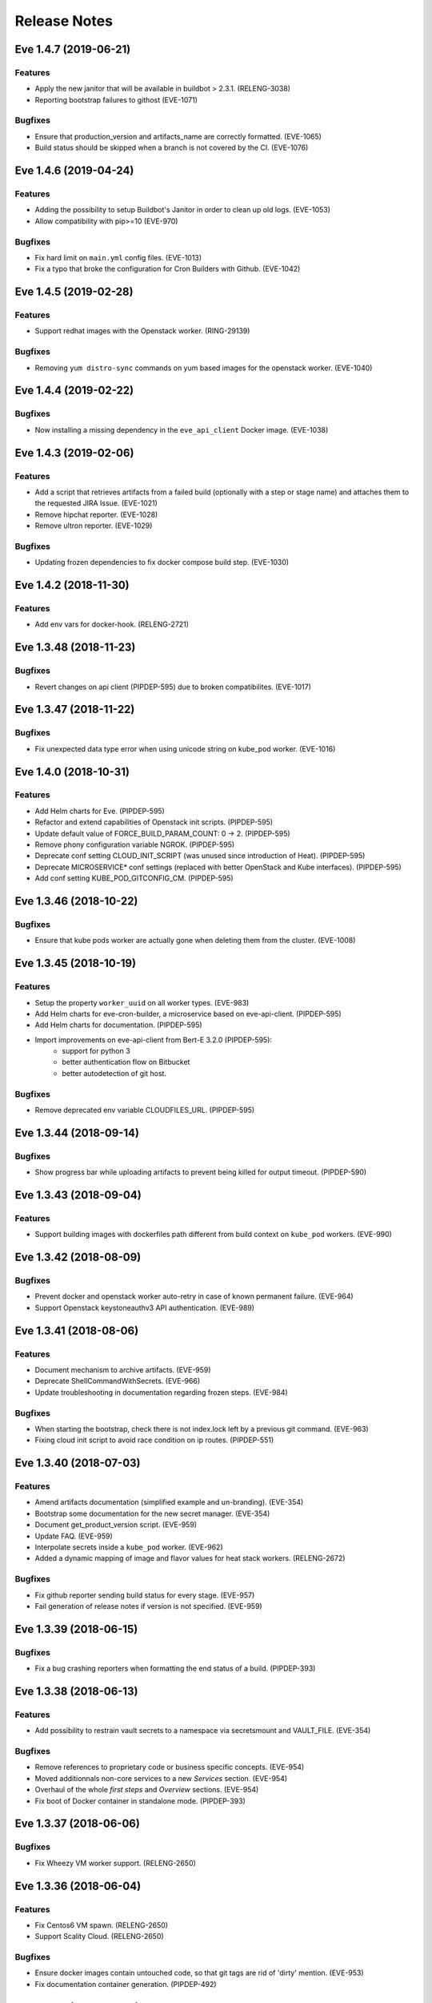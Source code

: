 Release Notes
~~~~~~~~~~~~~

..
    Don't write directly to this file!
    Eve use towncrier to manage its release notes.
    You should instead add a file in eve/newsfragment directory named following
    this pattern: <JIRA-TICKET>-whatever-you-want.<type>
    The available types are:
      * feature
      * bugfix
      * doc
      * removal
      * misc
    At release time, the release notes are then generated using:
    tox -e relnotes <eve-version>

.. towncrier release notes start

Eve 1.4.7 (2019-06-21)
======================

Features
--------

- Apply the new janitor that will be available in buildbot > 2.3.1.
  (RELENG-3038)
- Reporting bootstrap failures to githost
  (EVE-1071)


Bugfixes
--------

- Ensure that production_version and artifacts_name are correctly formatted.
  (EVE-1065)
- Build status should be skipped when a branch is not covered by the CI.
  (EVE-1076)

Eve 1.4.6 (2019-04-24)
======================

Features
--------

- Adding the possibility to setup Buildbot's Janitor in order to clean up old
  logs. (EVE-1053)
- Allow compatibility with pip>=10 (EVE-970)


Bugfixes
--------

- Fix hard limit on ``main.yml`` config files. (EVE-1013)
- Fix a typo that broke the configuration for Cron Builders with Github.
  (EVE-1042)


Eve 1.4.5 (2019-02-28)
======================

Features
--------

- Support redhat images with the Openstack worker. (RING-29139)


Bugfixes
--------

- Removing ``yum distro-sync`` commands on yum based images for the openstack
  worker. (EVE-1040)


Eve 1.4.4 (2019-02-22)
======================

Bugfixes
--------

- Now installing a missing dependency in the ``eve_api_client`` Docker image.
  (EVE-1038)


Eve 1.4.3 (2019-02-06)
======================

Features
--------

- Add a script that retrieves artifacts from a failed build (optionally with a
  step or stage name) and attaches them to the requested JIRA Issue. (EVE-1021)
- Remove hipchat reporter. (EVE-1028)
- Remove ultron reporter. (EVE-1029)


Bugfixes
--------

- Updating frozen dependencies to fix docker compose build step. (EVE-1030)


Eve 1.4.2 (2018-11-30)
======================

Features
--------

- Add env vars for docker-hook. (RELENG-2721)


Eve 1.3.48 (2018-11-23)
=======================

Bugfixes
--------

- Revert changes on api client (PIPDEP-595) due to broken compatibilites.
  (EVE-1017)


Eve 1.3.47 (2018-11-22)
=======================

Bugfixes
--------

- Fix unexpected data type error when using unicode string on kube_pod worker.
  (EVE-1016)


Eve 1.4.0 (2018-10-31)
======================

Features
--------

- Add Helm charts for Eve. (PIPDEP-595)
- Refactor and extend capabilities of Openstack init scripts. (PIPDEP-595)
- Update default value of FORCE_BUILD_PARAM_COUNT: 0 -> 2. (PIPDEP-595)
- Remove phony configuration variable NGROK. (PIPDEP-595)
- Deprecate conf setting CLOUD_INIT_SCRIPT (was unused since introduction of
  Heat). (PIPDEP-595)
- Deprecate MICROSERVICE* conf settings (replaced with better OpenStack and
  Kube interfaces). (PIPDEP-595)
- Add conf setting KUBE_POD_GITCONFIG_CM. (PIPDEP-595)


Eve 1.3.46 (2018-10-22)
=======================

Bugfixes
--------

- Ensure that kube pods worker are actually gone when deleting them from the
  cluster. (EVE-1008)


Eve 1.3.45 (2018-10-19)
=======================

Features
--------

- Setup the property ``worker_uuid`` on all worker types. (EVE-983)
- Add Helm charts for eve-cron-builder, a microservice based on eve-api-client.
  (PIPDEP-595)
- Add Helm charts for documentation. (PIPDEP-595)
- Import improvements on eve-api-client from Bert-E 3.2.0 (PIPDEP-595):
    - support for python 3
    - better authentication flow on Bitbucket
    - better autodetection of git host.


Bugfixes
--------

- Remove deprecated env variable CLOUDFILES_URL. (PIPDEP-595)


Eve 1.3.44 (2018-09-14)
=======================

Bugfixes
--------

- Show progress bar while uploading artifacts to prevent being killed for
  output timeout. (PIPDEP-590)


Eve 1.3.43 (2018-09-04)
=======================

Features
--------

- Support building images with dockerfiles path different from build context on
  ``kube_pod`` workers. (EVE-990)


Eve 1.3.42 (2018-08-09)
=======================

Bugfixes
--------

- Prevent docker and openstack worker auto-retry in case of known permanent
  failure. (EVE-964)
- Support Openstack keystoneauthv3 API authentication. (EVE-989)


Eve 1.3.41 (2018-08-06)
=======================

Features
--------

- Document mechanism to archive artifacts. (EVE-959)
- Deprecate ShellCommandWithSecrets. (EVE-966)
- Update troubleshooting in documentation regarding frozen steps. (EVE-984)


Bugfixes
--------

- When starting the bootstrap, check there is not index.lock left by a previous
  git command. (EVE-963)
- Fixing cloud init script to avoid race condition on ip routes. (PIPDEP-551)


Eve 1.3.40 (2018-07-03)
=======================

Features
--------

- Amend artifacts documentation (simplified example and un-branding). (EVE-354)
- Bootstrap some documentation for the new secret manager. (EVE-354)
- Document get_product_version script. (EVE-959)
- Update FAQ. (EVE-959)
- Interpolate secrets inside a ``kube_pod`` worker. (EVE-962)
- Added a dynamic mapping of image and flavor values for heat stack workers.
  (RELENG-2672)


Bugfixes
--------

- Fix github reporter sending build status for every stage. (EVE-957)
- Fail generation of release notes if version is not specified. (EVE-959)


Eve 1.3.39 (2018-06-15)
=======================

Bugfixes
--------

- Fix a bug crashing reporters when formatting the end status of a build.
  (PIPDEP-393)


Eve 1.3.38 (2018-06-13)
=======================

Features
--------

- Add possibility to restrain vault secrets to a namespace via secretsmount and
  VAULT_FILE. (EVE-354)


Bugfixes
--------

- Remove references to proprietary code or business specific concepts.
  (EVE-954)
- Moved additionnals non-core services to a new `Services` section. (EVE-954)
- Overhaul of the whole `first steps` and `Overview` sections. (EVE-954)
- Fix boot of Docker container in standalone mode. (PIPDEP-393)


Eve 1.3.37 (2018-06-06)
=======================

Bugfixes
--------

- Fix Wheezy VM worker support. (RELENG-2650)


Eve 1.3.36 (2018-06-04)
=======================

Features
--------

- Fix Centos6 VM spawn. (RELENG-2650)
- Support Scality Cloud. (RELENG-2650)


Bugfixes
--------

- Ensure docker images contain untouched code, so that git tags are rid of
  'dirty' mention. (EVE-953)
- Fix documentation container generation. (PIPDEP-492)


Eve 1.3.35 (2018-05-28)
=======================

Features
--------

- Verify generation of release notes in CI. (EVE-839)
- Simplify mechanism of reporters. (EVE-951)
- Prevent users from using a stage name `bootstrap` and pre-check validity of
  stages. (EVE-951)


Bugfixes
--------

- Fix bootstrap_reason property and update reason property. (EVE-948)
- Fix reporters in the case the master is a KubeLatentWorker or Local worker.
  (EVE-951)


Eve 1.3.34 (2018-05-15)
=======================

Bugfixes
--------

- Fix a regression that broke the rebuild form request. (EVE-950)


Eve 1.3.33 (2018-05-14)
=======================

Bugfixes
--------

- Revert EVE-948 due to regression on the UI. Now adding a new field
  ``bootstrap_reason`` to identify the build reason inside any stage. (EVE-948)


Eve 1.3.32 (2018-05-04)
=======================

Features
--------

- Show version in interface (About). (EVE-839)
- Add Kubernetes cluster service. It is now possible to request a service in
  the Pod workers. When requested, Eve will invoke the service setup
  micro-service (if configured), and configure the pod to access that external
  cluster. (EVE-887)


Bugfixes
--------

- Inherit the reason property from bootstrap. (EVE-948)


Eve 1.3.31 (2018-04-25)
=======================

Features
--------

- Add dry run mode on api client. (EVE-840)
- Add ``kube_pod`` as new worker type that can spawn a complex kubernetes pod
  from a given spec yaml file. (EVE-891)
- Add new steps SetBootstrapProperty and SetBootstrapPropertyFromCommand.
  (PIPDEP-436)


Bugfixes
--------

- No longer duplicate the docker steps launched before a TriggerStage.
  (EVE-891)


Improved Documentation
----------------------

- Bootstrap Eve's user doc. (EVE-839)


Eve 1.3.30 (2018-04-03)
=======================


Features
--------

- Add github support in eve-api-client. (EVE-882)
- Add reason "branch updated" to builds triggered by a webhook (new push).
  (EVE-875)


Eve 1.3.29 (2018-03-23)
=======================


Features
--------

- Drop sentry support. (EVE-840)

Bugfixes
--------

- Fix adapting Eve to kubernetes upgrade. (PIPDEP-431)

Eve 1.3.28 (2018-03-20)
=======================


Features
--------

- Add memory request option to docker worker in main.yml. (PIPDEP-364)


Bugfixes
--------

- Fix Ultron reporter sending 'failed' when the build was in progress.
  (RELENG-2469)
- Fix Ultron not sending the correct build url in statuses. (RELENG-2469)


Eve 1.3.27 (2018-02-26)
=======================


Features
--------

- Move docker-hook service to an external repository. (RELENG-2456)

Eve 1.3.26 (2018-02-22)
=======================


Features
--------

- Add a docker image for eve-api-client. (PIPDEP-360)
- Allow to use absolute path for source of `Upload` step. (EVE-833)
- The source of `Upload` step can now use interpolable property too. (EVE-832)


Bugfixes
--------

- Inherit properties' source as well as value in sub-stages. It also fix
  overrideable properties. (EVE-815)
- Fix high memory footprint of uploading context to docker-hook causing `docker
  build` commands to be killed. (PIPDEP-391)


Eve 1.3.25 (2018-02-09)
=======================


Features
--------

- All Eve defined properties can now be overriden by user when doing a force
  build (Added steps `EveProperty` and `EvePropertyFromCommand` to let the user
  define overrideable properties too). (EVE-815)


Eve 1.3.24 (2018-02-01)
=======================


Features
--------

- Retry when the docker hook is not ready. (EVE-819)


Eve 1.3.23 (2018-01-17)
=======================


Bugfixes
--------

- Fix docker-hook code that was removed during the review.

Eve 1.3.22 (2018-01-15)
=======================


Features
--------

- Allow to trigger any stage in forced build, ignoring the branch assigned
  stage. (EVE-815)
- Prettier force build form. (EVE-815)
- Automatic replacement of illegal character in label provided by skari.
  (EVE-811)


Bugfixes
--------

- `GetArtifactsFromStage` now properly fails when no artifacts can be found.
  (EVE-815)


Eve 1.3.21 (2018-01-11)
=======================


Features
--------

- Force builds are always executed. (EVE-815)


Eve 1.3.20 (2018-01-10)
=======================


Bugfixes
--------

- Fix docker separator. (EVE-811)


Eve 1.3.19 (2018-01-05)
=======================


Bugfixes
--------

- Fix retries crashing the backend on restart. (EVE-800)
- Don't overwrite gitconfig in docker worker. (PIPDEP-339)


Eve 1.3.18 (2017-12-13)
=======================


Features
--------

- Add Ultron reporter. (EVE-771)


Bugfixes
--------

- Fix infinite crash loop on failed docker build during worker substantiation. (EVE-708)


Eve 1.3.17 (2017-12-04)
=======================


Bugfixes
--------

- Fix an issue with unicode in step names.


Eve 1.3.16 (2017-11-29)
=======================


Features
--------

- Set locale in cloud init before running buildbot.


Eve 1.3.15 (2017-11-28)
=======================


Bugfixes
--------

- Fix a rare bug caused by Eve local git clone not being properly cleaned
  between two builds. (EVE-805)


Eve 1.3.14 (2017-11-24)
=======================


Features
--------

- Add last chance cleanup of leftover children containers when finishing
  a docker worker stage. (PIPDEP-307)


Bugfixes
--------

- Don't block docker hook waiting for irremediably lost workers. (EVE-801)


Eve 1.3.13 (2017-11-20)
=======================


Features
--------

- Add configuration option for stage to be watched by reporters. (EVE-762)


Eve 1.3.12 (2017-11-14)
=======================


Features
--------

- Using worker node pool on docker-hook. (PIPDEP-302)

Bugfixes
--------

- Lift limits to avoid crashes on docker-hook. (EVE-795)


Eve 1.3.11 (2017-11-10)
=======================


Features
--------

- Increase artifacts `Upload` default timeout from 15 minutes to 1 hour.
  (EVE-788)
- Allow main.yml to specify a `maxTime` timeout for `Upload` step. (EVE-788)
- Allow access to `max_step_timeout` throuhg a property. (EVE-786)


Bugfixes
--------

- Fix incorrect `SECRET_*` env var stripping. (EVE-791)


Eve 1.3.10 (2017-10-25)
=======================


Features
--------

- Add an option to customize docker worker's deadline. (EVE-752)


Bugfixes
--------

- Avoid clashing docker worker names. (EVE-752)


Eve 1.3.9 (2017-10-23)
======================


Features
--------

- Allow artifacts microservice to live on subpath. (PIPDEP-256)
- Tag docker worker with project name. (PIPDEP-264)
- Docker worker async delete. (PIPDEP-264)
- Hardcode ODR max workers. (PIPDEP-264)


Eve 1.3.8 (2017-10-17)
======================


Features
--------

- Upgrade to buildbot 0.9.12. (EVE-671)
- Add metabase dashboard in Eve's UI. (EVE-687)


Bugfixes
--------

- Fix possible crash during docker build step. (EVE-754)


Eve 1.3.7 (2017-10-06)
======================


Features
--------

- Make sure kubectl client and server match on docker-hook. (EVE-687)
- More robust docker kill on docker-hook. (EVE-687)


Eve 1.3.6 (2017-10-05)
======================


Features
--------

- Allow skipping branches or stages matching a regexp given during runtime.
  (EVE-687)


Bugfixes
--------

- Fix docker hook unicode handling. (EVE-746)
- Fix docker build retry when triggering a stage. (EVE-751)
- Fix docker hook command return code. (EVE-750)


Eve 1.3.5 (2017-09-26)
======================


Features
--------

- Add more volumes types support to docker hook. (EVE-687)
- Add stop/kill capabilities to docker hook. (EVE-687)


Bugfixes
--------

- Fix Github reporter. (EVE-743)


Eve 1.3.4 (2017-09-20)
======================


Features
--------

- Add artifacts and gitcache microservices for VM. (EVE-715)
- Handle all docker commands via docker hook. (EVE-414)
- Openstack heat worker path is now optional. (EVE-738)
- Add buildnumber to worker name and labels. (EVE-687)
- Hide registry related steps in UI. (EVE-687)
- Replace `HOSTALIASES` with dynamic `artifacts_private_url` property. (EVE-715)


Bugfixes
--------

- Improve long step names cut to take interpolates into account. (EVE-698)
- Hide env vars in bootstrap steps. (EVE-649)
- Properly mark `GetArtifactsFromStage` step as failed when the curl request
  failed. (EVE-715)


Eve 1.3.3 (2017-08-25)
======================


Features
--------

- Add bitbucket OAuth-based Eve api client. (EVE-709)


Bugfixes
--------

- Trim long step names to avoid DB insertion errors. (EVE-698)
- Relay docker hook exceptions to Eve. (EVE-687)


Eve 1.3.2 (2017-08-08)
======================


Features
--------

- Add garbage collection to gitcache service. (EVE-699)
- Allow `image` in docker steps to contain interpolable property. (EVE-703)


Bugfixes
--------

- Avoid forking in gitcache services to be able to capture commands' output.
  (EVE-660)
- Fix retry logic and increase initial quarantine timeout on Eve latent workers.
  (EVE-680)
- Fix heat worker insubstantiation error reporting. (EVE-702)
- Fix git LFS authentication issues. (EVE-678)


Eve 1.3.1 (2017-07-27)
======================


Features
--------

- Modify docker hook to run as a sidecar container. (EVE-687)


Eve 1.3.0 (2017-07-21)
======================


Features
--------

- New Eve infrastructure based on Kubernetes.
